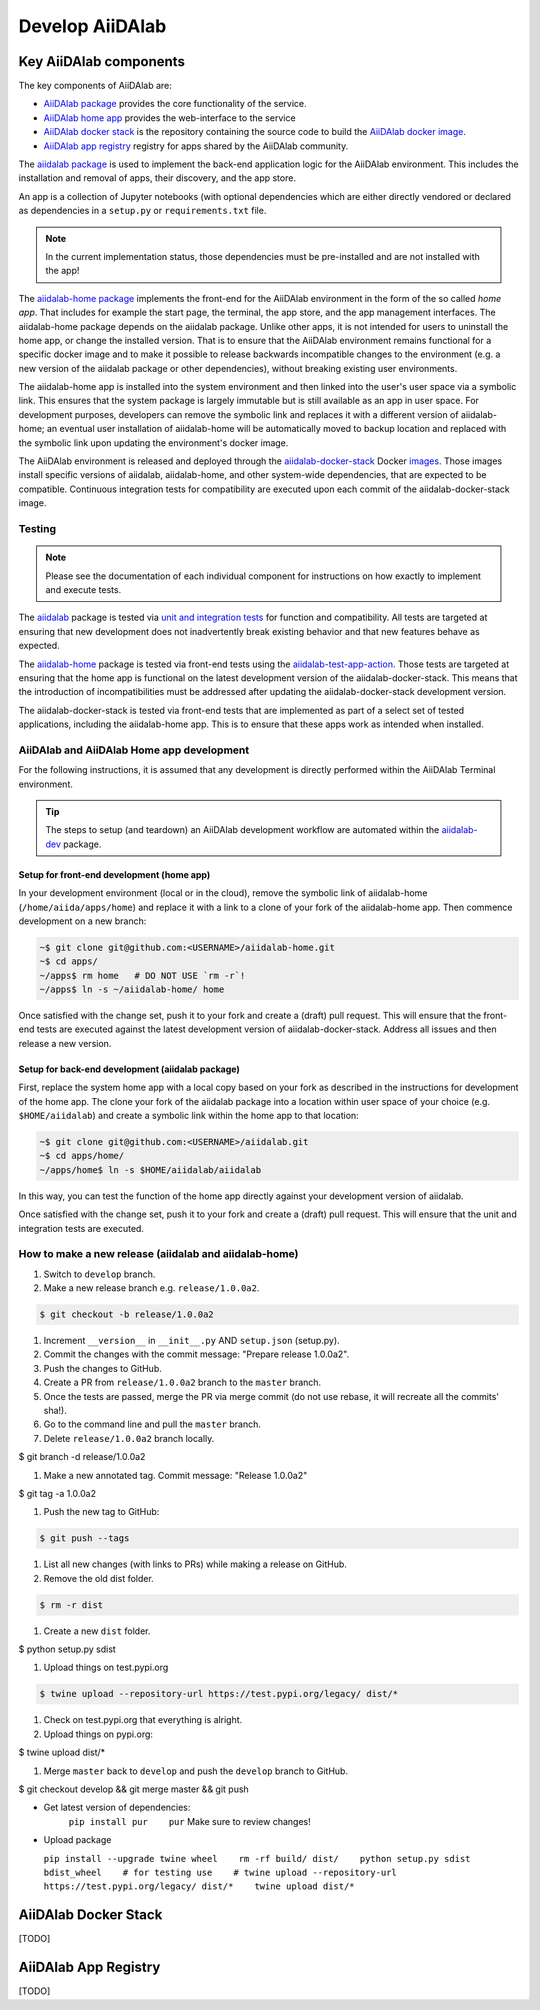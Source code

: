 ****************
Develop AiiDAlab
****************

Key AiiDAlab components
=======================

The key components of AiiDAlab are:

- `AiiDAlab package <https://github.com/aiidalab/aiidalab>`__ provides the core functionality of the service.
- `AiiDAlab home app <https://github.com/aiidalab/aiidalab-home>`__ provides the web-interface to the service
- `AiiDAlab docker stack <https://github.com/aiidalab/aiidalab-docker-stack>`__ is the repository containing the source code to build the `AiiDAlab docker image <https://hub.docker.com/repository/docker/aiidalab/aiidalab-docker-stack>`__.
- `AiiDAlab app registry <https://github.com/aiidalab/aiidalab-registry>`__  registry for apps shared by the AiiDAlab community.

The `aiidalab package <https://github.com/aiidalab/aiidalab>`__ is used to implement the back-end application logic for the AiiDAlab environment.
This includes the installation and removal of apps, their discovery, and the app store.

An app is a collection of Jupyter notebooks (with optional dependencies which are either directly vendored or declared as dependencies in a ``setup.py`` or ``requirements.txt`` file.

.. note::

    In the current implementation status, those dependencies must be
    pre-installed and are not installed with the app!

The `aiidalab-home package <https://github.com/aiidalab/aiidalab-home/>`__ implements the front-end for the AiiDAlab environment in the form of the so called *home app*.
That includes for example the start page, the terminal, the app store, and the app management interfaces.
The aiidalab-home package depends on the aiidalab package.
Unlike other apps, it is not intended for users to uninstall the home app, or change the installed version.
That is to ensure that the AiiDAlab environment remains functional for a specific docker image and to make it possible to release backwards incompatible changes to the environment (e.g. a new version of the aiidalab package or other dependencies), without breaking existing user environments.

The aiidalab-home app is installed into the system environment and then linked into the user's user space via a symbolic link.
This ensures that the system package is largely immutable but is still available as an app in user space.
For development purposes, developers can remove the symbolic link and replaces it with a different version of aiidalab-home; an eventual user installation of aiidalab-home will be automatically moved to backup location and replaced with the symbolic link upon updating the environment's docker image.

The AiiDAlab environment is released and deployed through the `aiidalab-docker-stack <https://github.com/aiidalab/aiidalab-docker-stack>`__ Docker `images <https://hub.docker.com/repository/docker/aiidalab/aiidalab-docker-stack>`__.
Those images install specific versions of aiidalab, aiidalab-home, and other system-wide dependencies, that are expected to be compatible.
Continuous integration tests for compatibility are executed upon each commit of the aiidalab-docker-stack image.

Testing
-------

.. note::

    Please see the documentation of each individual component for
    instructions on how exactly to implement and execute tests.

The `aiidalab <https://github.com/aiidalab/aiidalab>`__ package is tested via `unit and integration
tests <https://github.com/aiidalab/aiidalab/tree/develop/tests>`__ for function and compatibility.
All tests are targeted at ensuring that new development does not inadvertently break existing behavior and that new features behave as expected.

The `aiidalab-home <https://github.com/aiidalab/aiidalab-home/>`__ package is tested via front-end tests using the `aiidalab-test-app-action <https://github.com/aiidalab/aiidalab-test-app-action>`__.
Those tests are targeted at ensuring that the home app is functional on the latest development version of the aiidalab-docker-stack.
This means that the introduction of incompatibilities must be addressed after updating the aiidalab-docker-stack development version.

The aiidalab-docker-stack is tested via front-end tests that are implemented as part of a select set of tested applications, including the aiidalab-home app.
This is to ensure that these apps work as intended when installed.

AiiDAlab and AiiDAlab Home app development
------------------------------------------

For the following instructions, it is assumed that any development is directly performed within the AiiDAlab Terminal environment.

.. tip::

    The steps to setup (and teardown) an AiiDAlab development workflow are automated within the `aiidalab-dev <https://github.com/aiidalab/aiidalab-dev>`__ package.

Setup for front-end development (home app)
~~~~~~~~~~~~~~~~~~~~~~~~~~~~~~~~~~~~~~~~~~

In your development environment (local or in the cloud), remove the symbolic link of aiidalab-home (``/home/aiida/apps/home``) and replace it with a link to a clone of your fork of the aiidalab-home app.
Then commence development on a new branch:

.. code-block:: console

    ~$ git clone git@github.com:<USERNAME>/aiidalab-home.git
    ~$ cd apps/
    ~/apps$ rm home   # DO NOT USE `rm -r`!
    ~/apps$ ln -s ~/aiidalab-home/ home

Once satisfied with the change set, push it to your fork and create a
(draft) pull request.
This will ensure that the front-end tests are executed against the latest development version of aiidalab-docker-stack.
Address all issues and then release a new version.

Setup for back-end development (aiidalab package)
~~~~~~~~~~~~~~~~~~~~~~~~~~~~~~~~~~~~~~~~~~~~~~~~~

First, replace the system home app with a local copy based on your fork as described in the instructions for development of the home app.
The clone your fork of the aiidalab package into a location within user space of your choice (e.g. ``$HOME/aiidalab``) and create a symbolic link within the home app to that location:

.. code-block:: console

    ~$ git clone git@github.com:<USERNAME>/aiidalab.git
    ~$ cd apps/home/
    ~/apps/home$ ln -s $HOME/aiidalab/aiidalab

In this way, you can test the function of the home app directly against
your development version of aiidalab.

Once satisfied with the change set, push it to your fork and create a
(draft) pull request.
This will ensure that the unit and integration tests are executed.

How to make a new release (aiidalab and aiidalab-home)
------------------------------------------------------

#. Switch to ``develop`` branch.
#. Make a new release branch e.g. ``release/1.0.0a2``.

.. code-block:: console

       $ git checkout -b release/1.0.0a2

#. Increment ``__version__`` in ``__init__.py`` AND ``setup.json``
   (setup.py).
#. Commit the changes with the commit message: "Prepare release
   1.0.0a2".
#. Push the changes to GitHub.
#. Create a PR from ``release/1.0.0a2`` branch to the ``master`` branch.
#. Once the tests are passed, merge the PR via merge commit (do not use
   rebase, it will recreate all the commits' sha!).
#. Go to the command line and pull the ``master`` branch.
#. Delete ``release/1.0.0a2`` branch locally.

.. code-block:: console

        $ git branch -d release/1.0.0a2

#. Make a new annotated tag. Commit message: "Release 1.0.0a2"

.. code-block:: console

        $ git tag -a 1.0.0a2

#. Push the new tag to GitHub: 

.. code-block:: console

       $ git push --tags

#. List all new changes (with links to PRs) while making a release on
   GitHub.
#. Remove the old dist folder.

.. code-block:: console

       $ rm -r dist

#. Create a new ``dist`` folder.

.. code-block:: console

        $ python setup.py sdist

#. Upload things on test.pypi.org 

.. code-block:: console

       $ twine upload --repository-url https://test.pypi.org/legacy/ dist/*

#. Check on test.pypi.org that everything is alright.
#. Upload things on pypi.org:

.. code-block:: console

        $ twine upload dist/*

#. Merge ``master`` back to ``develop`` and push the ``develop`` branch
   to GitHub.

.. code-block:: console

        $ git checkout develop && git merge master && git push

-  Get latest version of dependencies:
    ``pip install pur    pur``
    Make sure to review changes!
-  Upload package

   ``pip install --upgrade twine wheel    rm -rf build/ dist/    python setup.py sdist bdist_wheel    # for testing use    # twine upload --repository-url https://test.pypi.org/legacy/ dist/*    twine upload dist/*``


AiiDAlab Docker Stack
=====================

[TODO]

AiiDAlab App Registry
=====================

[TODO]
